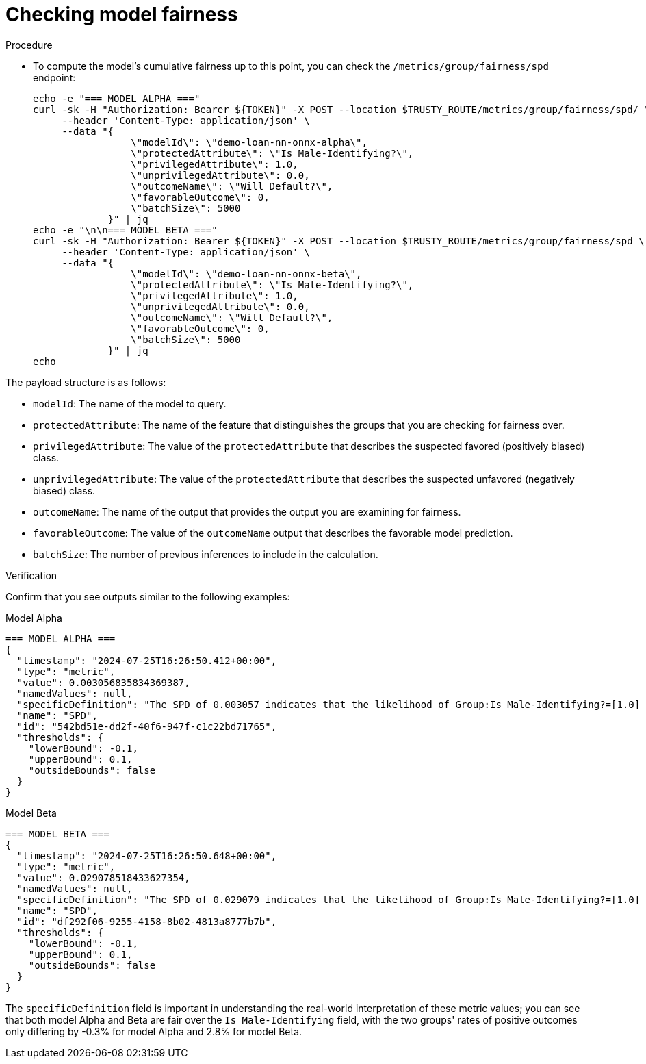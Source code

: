 :_module-type: PROCEDURE

[id="t-bias-checking-model-fairness_{context}"]
= Checking model fairness

.Procedure

* To compute the model's cumulative fairness up to this point, you can check the `/metrics/group/fairness/spd` endpoint:
+
[source]
----
echo -e "=== MODEL ALPHA ==="
curl -sk -H "Authorization: Bearer ${TOKEN}" -X POST --location $TRUSTY_ROUTE/metrics/group/fairness/spd/ \
     --header 'Content-Type: application/json' \
     --data "{
                 \"modelId\": \"demo-loan-nn-onnx-alpha\",
                 \"protectedAttribute\": \"Is Male-Identifying?\",
                 \"privilegedAttribute\": 1.0,
                 \"unprivilegedAttribute\": 0.0,
                 \"outcomeName\": \"Will Default?\",
                 \"favorableOutcome\": 0,
                 \"batchSize\": 5000
             }" | jq
echo -e "\n\n=== MODEL BETA ==="
curl -sk -H "Authorization: Bearer ${TOKEN}" -X POST --location $TRUSTY_ROUTE/metrics/group/fairness/spd \
     --header 'Content-Type: application/json' \
     --data "{
                 \"modelId\": \"demo-loan-nn-onnx-beta\",
                 \"protectedAttribute\": \"Is Male-Identifying?\",
                 \"privilegedAttribute\": 1.0,
                 \"unprivilegedAttribute\": 0.0,
                 \"outcomeName\": \"Will Default?\",
                 \"favorableOutcome\": 0,
                 \"batchSize\": 5000
             }" | jq
echo
----

The payload structure is as follows:

* `modelId`: The name of the model to query.
* `protectedAttribute`: The name of the feature that distinguishes the groups that you are checking for fairness over.
* `privilegedAttribute`: The value of the `protectedAttribute` that describes the suspected favored (positively biased) class.
* `unprivilegedAttribute`: The value of the `protectedAttribute` that describes the suspected unfavored (negatively biased) class.
* `outcomeName`: The name of the output that provides the output you are examining for fairness.
* `favorableOutcome`: The value of the `outcomeName` output that describes the favorable model prediction.
* `batchSize`: The number of previous inferences to include in the calculation.

.Verification

Confirm that you see outputs similar to the following examples:

Model Alpha::

[source]
----
=== MODEL ALPHA ===
{
  "timestamp": "2024-07-25T16:26:50.412+00:00",
  "type": "metric",
  "value": 0.003056835834369387,
  "namedValues": null,
  "specificDefinition": "The SPD of 0.003057 indicates that the likelihood of Group:Is Male-Identifying?=[1.0] receiving Outcome:Will Default?=[0] was 0.305684 percentage points higher than that of Group:Is Male-Identifying?=[0.0].",
  "name": "SPD",
  "id": "542bd51e-dd2f-40f6-947f-c1c22bd71765",
  "thresholds": {
    "lowerBound": -0.1,
    "upperBound": 0.1,
    "outsideBounds": false
  }
}
----

Model Beta::

[source]
----
=== MODEL BETA ===
{
  "timestamp": "2024-07-25T16:26:50.648+00:00",
  "type": "metric",
  "value": 0.029078518433627354,
  "namedValues": null,
  "specificDefinition": "The SPD of 0.029079 indicates that the likelihood of Group:Is Male-Identifying?=[1.0] receiving Outcome:Will Default?=[0] was 2.907852 percentage points higher than that of Group:Is Male-Identifying?=[0.0].",
  "name": "SPD",
  "id": "df292f06-9255-4158-8b02-4813a8777b7b",
  "thresholds": {
    "lowerBound": -0.1,
    "upperBound": 0.1,
    "outsideBounds": false
  }
}
----

The `specificDefinition` field is important in understanding the real-world interpretation of these metric values; you can see that both model Alpha and Beta are fair over the `Is Male-Identifying` field, with the two groups' rates of positive outcomes only differing by -0.3% for model Alpha and 2.8% for model Beta.